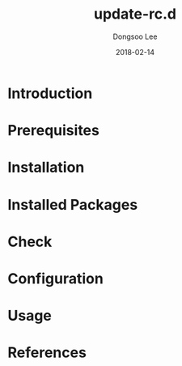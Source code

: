 #+TITLE: update-rc.d
#+AUTHOR: Dongsoo Lee
#+EMAIL: dongsoolee8@gmail.com
#+DATE: 2018-02-14

* Introduction
  :PROPERTIES: 
  :LANG_EN:  Introduction
  :LANG_ES:  Introducción
  :LANG_KO:  소개
  :LANG_ZH:  介绍
  :LANG_JA:  はじめに
  :END:      

* Prerequisites
  :PROPERTIES: 
  :LANG_EN:  Prerequisites
  :LANG_ES:  Requisitos previos
  :LANG_KO:  필요 사항
  :LANG_ZH:  先决条件
  :LANG_JA:  前準備
  :END:      

* Installation
  :PROPERTIES: 
  :LANG_EN:  Installation
  :LANG_ES:  Instalación
  :LANG_KO:  설치
  :LANG_ZH:  安装
  :LANG_JA:  インストール
  :END:      

* Installed Packages
  :PROPERTIES: 
  :LANG_EN:  Installed Packages
  :LANG_ES:  Paquetes instalados
  :LANG_KO:  설치된 패키지
  :LANG_ZH:  安装的软件包
  :LANG_JA:  インストールされたパッケージ
  :END:      

* Check
  :PROPERTIES: 
  :LANG_EN:  Check
  :LANG_ES:  Comprobar
  :LANG_KO:  확인
  :LANG_ZH:  检查
  :LANG_JA:  チェック
  :END:      

* Configuration
  :PROPERTIES: 
  :LANG_EN:  Configuration
  :LANG_ES:  Configuración
  :LANG_KO:  설정
  :LANG_ZH:  组态
  :LANG_JA:  設定
  :END:      

* Usage
  :PROPERTIES: 
  :LANG_EN:  Usage
  :LANG_ES:  Uso
  :LANG_KO:  사용법
  :LANG_ZH:  如何使用
  :LANG_JA:  命令説明
  :END:      

* References
  :PROPERTIES: 
  :LANG_EN:  References
  :LANG_ES:  Referencias
  :LANG_KO:  참고자료
  :LANG_ZH:  参考
  :LANG_JA:  参考
  :END:      

